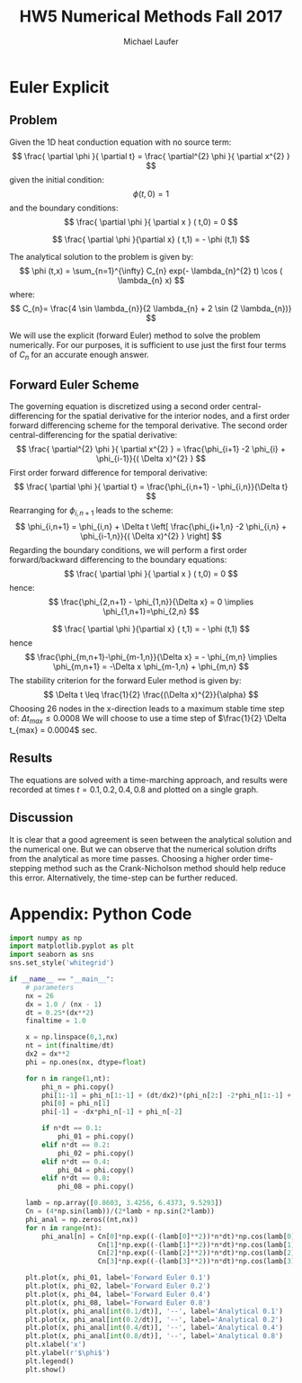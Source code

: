 * Euler Explicit  
** Problem
Given the 1D heat conduction equation with no source term:
\[
\frac{ \partial \phi }{ \partial t} = \frac{ \partial^{2} \phi }{ \partial x^{2} }  
\]
given the initial condition:
\[
\phi (t,0) = 1
\]
and the boundary conditions:
\[
\frac{ \partial \phi }{ \partial x } ( t,0) = 0
\]
 
\[
\frac{ \partial \phi }{\partial x} ( t,1) = - \phi (t,1)
\]

The analytical solution to the problem is given by:
\[
\phi (t,x) = \sum_{n=1}^{\infty} C_{n} exp(- \lambda_{n}^{2} t) \cos ( \lambda_{n} x) 
\]
where:
\[
C_{n}= \frac{4 \sin \lambda_{n}}{2 \lambda_{n} + 2 \sin (2 \lambda_{n})}
\]

We will use the explicit (forward Euler) method to solve the problem numerically. For our purposes, it is sufficient to use just the first four terms of $C_{n}$ for an accurate enough answer.

** Forward Euler Scheme
The governing equation is discretized using a second order central-differencing for the spatial derivative for the interior nodes, and a first order forward differencing scheme for the temporal derivative.
The second order central-differencing for the spatial derivative:
\[
\frac{ \partial^{2} \phi }{ \partial x^{2} } = \frac{\phi_{i+1} -2 \phi_{i} + \phi_{i-1}}{( \Delta x)^{2} }
\]
First order forward difference for temporal derivative:
\[
\frac{ \partial \phi }{ \partial t} = \frac{\phi_{i,n+1} - \phi_{i,n}}{\Delta t}
\]
Rearranging for $\phi_{i,n+1}$ leads to the scheme:
\[
\phi_{i,n+1} = \phi_{i,n} + \Delta t \left[ \frac{\phi_{i+1,n} -2 \phi_{i,n} + \phi_{i-1,n}}{( \Delta x)^{2} } \right]
\]
Regarding the boundary conditions, we will perform a first order forward/backward differencing to the boundary equations:
\[
\frac{ \partial \phi }{ \partial x } ( t,0) = 0
\]
hence:
\[
\frac{\phi_{2,n+1} - \phi_{1,n}}{\Delta x} = 0 \implies \phi_{1,n+1}=\phi_{2,n}
\]
 
\[
\frac{ \partial \phi }{\partial x} ( t,1) = - \phi (t,1)
\]
hence 
\[
\frac{\phi_{m,n+1}-\phi_{m-1,n}}{\Delta x} = - \phi_{m,n} \implies \phi_{m,n+1} = -\Delta x \phi_{m-1,n} + \phi_{m,n} 
\]
The stability criterion for the forward Euler method is given by:
\[
\Delta t \leq \frac{1}{2} \frac{(\Delta x)^{2}}{\alpha}
\]
Choosing 26 nodes in the x-direction leads to a maximum stable time step of: $\Delta t_{max} \leq 0.0008$
We will choose to use a time step of $\frac{1}{2} \Delta t_{max} = 0.0004$ sec. 

** Results
The equations are solved with a time-marching approach, and results were recorded at times $t = 0.1, 0.2, 0.4, 0.8$ and plotted on a single graph.

#+ATTR_LATEX: :width 14cm 
[[./figures/phi.png]]

** Discussion
It is clear that a good agreement is seen between the analytical solution and the numerical one. But we can observe that the numerical solution drifts from the analytical as more time passes.  
Choosing a higher order time-stepping method such as the Crank-Nicholson method should help reduce this error. Alternatively, the time-step can be further reduced.

\newpage
* Appendix: Python Code
#+BEGIN_SRC python
import numpy as np
import matplotlib.pyplot as plt
import seaborn as sns
sns.set_style('whitegrid')

if __name__ == "__main__":
    # parameters
    nx = 26
    dx = 1.0 / (nx - 1)
    dt = 0.25*(dx**2)
    finaltime = 1.0

    x = np.linspace(0,1,nx)
    nt = int(finaltime/dt)
    dx2 = dx**2
    phi = np.ones(nx, dtype=float)
    
    for n in range(1,nt):
        phi_n = phi.copy()
        phi[1:-1] = phi_n[1:-1] + (dt/dx2)*(phi_n[2:] -2*phi_n[1:-1] + phi_n[0:-2])
        phi[0] = phi_n[1]
        phi[-1] = -dx*phi_n[-1] + phi_n[-2]

        if n*dt == 0.1:
            phi_01 = phi.copy()
        elif n*dt == 0.2:
            phi_02 = phi.copy()
        elif n*dt == 0.4:
            phi_04 = phi.copy()
        elif n*dt == 0.8:
            phi_08 = phi.copy()

    lamb = np.array([0.8603, 3.4256, 6.4373, 9.5293])
    Cn = (4*np.sin(lamb))/(2*lamb + np.sin(2*lamb))
    phi_anal = np.zeros((nt,nx))
    for n in range(nt):
        phi_anal[n] = Cn[0]*np.exp((-(lamb[0]**2))*n*dt)*np.cos(lamb[0]*x) +\
                      Cn[1]*np.exp((-(lamb[1]**2))*n*dt)*np.cos(lamb[1]*x) +\
                      Cn[2]*np.exp((-(lamb[2]**2))*n*dt)*np.cos(lamb[2]*x) +\
                      Cn[3]*np.exp((-(lamb[3]**2))*n*dt)*np.cos(lamb[3]*x)

    plt.plot(x, phi_01, label='Forward Euler 0.1')
    plt.plot(x, phi_02, label='Forward Euler 0.2')
    plt.plot(x, phi_04, label='Forward Euler 0.4')
    plt.plot(x, phi_08, label='Forward Euler 0.8')
    plt.plot(x, phi_anal[int(0.1/dt)], '--', label='Analytical 0.1')
    plt.plot(x, phi_anal[int(0.2/dt)], '--', label='Analytical 0.2')
    plt.plot(x, phi_anal[int(0.4/dt)], '--', label='Analytical 0.4')
    plt.plot(x, phi_anal[int(0.8/dt)], '--', label='Analytical 0.8')
    plt.xlabel('x')
    plt.ylabel(r'$\phi$')    
    plt.legend()
    plt.show()
#+END_SRC

* Org and Latex config :noexport:
#+title: HW5 Numerical Methods Fall 2017
#+AUTHOR: Michael Laufer
# Don't make a title page
#+OPTIONS: toc:nil
#+BIND: org-export-latex-t
#+latex_header: \input {preamble.tex}


  
